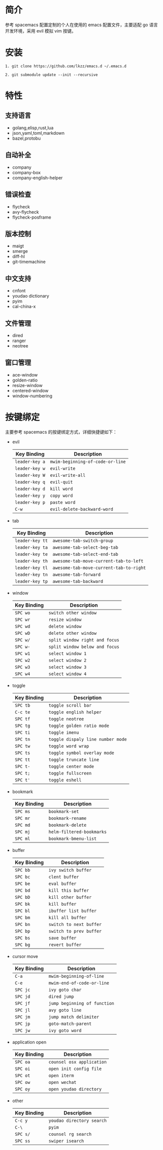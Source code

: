 # emacs.d

* 简介
参考 spacemacs 配置定制的个人在使用的 emacs 配置文件，主要适配 go 语言开发环境，采用 evil 模拟 vim 按键。
[[file:screenshot.png]]
* 安装
#+BEGIN_SRC shell
1. git clone https://github.com/lkzz/emacs.d ~/.emacs.d
#+END_SRC

#+BEGIN_SRC shell
2. git submodule update --init --recursive
#+END_SRC

* 特性
** 支持语言
- golang,elisp,rust,lua
- json,yaml,toml,markdown
- bazel,protobu
** 自动补全
- company
- company-box
- company-english-helper
** 错误检查
- flycheck
- avy-flycheck
- flycheck-posframe
** 版本控制
- maigt
- smerge
- diff-hl
- git-timemachine
** 中文支持
- cnfont
- youdao dictionary
- pyim
- cal-china-x
** 文件管理
- dired
- ranger
- neotree
** 窗口管理
- ace-window
- golden-ratio
- resize-window
- centered-window
- window-numbering
* 按键绑定
主要参考 spacemacs 的按键绑定方式，详细快捷键如下：
  * evil
    | Key Binding    | Description                      |
    |----------------+----------------------------------|
    | ~leader-key a~ | ~mwim-beginning-of-code-or-line~ |
    | ~leader-key w~ | ~evil-write~                     |
    | ~leader-key W~ | ~evil-write-all~                 |
    | ~leader-key q~ | ~evil-quit~                      |
    | ~leader-key d~ | ~kill word~                      |
    | ~leader-key y~ | ~copy word~                      |
    | ~leader-key p~ | ~paste word~                     |
    | ~C-w~          | ~evil-delete-backward-word~      |

  * tab
    | Key Binding     | Description                             |
    |-----------------+-----------------------------------------|
    | ~leader-key tt~ | ~awesome-tab-switch-group~              |
    | ~leader-key ta~ | ~awesome-tab-select-beg-tab~            |
    | ~leader-key te~ | ~awesome-tab-select-end-tab~            |
    | ~leader-key th~ | ~awesome-tab-move-current-tab-to-left~  |
    | ~leader-key tl~ | ~awesome-tab-move-current-tab-to-right~ |
    | ~leader-key tn~ | ~awesome-tab-forward~                   |
    | ~leader-key tp~ | ~awesome-tab-backward~                  |

  * window
    | Key Binding | Description                    |
    |-------------+--------------------------------|
    | ~SPC wo~    | ~switch other window~          |
    | ~SPC wr~    | ~resize window~                |
    | ~SPC wd~    | ~delete window~                |
    | ~SPC wD~    | ~delete other window~          |
    | ~SPC w/~    | ~split window right and focus~ |
    | ~SPC w-~    | ~split window below and focus~ |
    | ~SPC w1~    | ~select window 1~              |
    | ~SPC w2~    | ~select window 2~              |
    | ~SPC w3~    | ~select window 3~              |
    | ~SPC w4~    | ~select window 4~              |

  * toggle
    | Key Binding | Description                       |
    |-------------+-----------------------------------|
    | ~SPC tb~    | ~toggle scroll bar~               |
    | ~C-c te~    | ~toggle english helper~           |
    | ~SPC tf~    | ~toggle neotree~                  |
    | ~SPC tg~    | ~toggle golden ratio mode~        |
    | ~SPC ti~    | ~toggle imenu~                    |
    | ~SPC tn~    | ~toggle dispaly line number mode~ |
    | ~SPC tw~    | ~toggle word wrap~                |
    | ~SPC ts~    | ~toggle symbol overlay mode~      |
    | ~SPC tt~    | ~toggle truncate line~            |
    | ~SPC t-~    | ~toggle center mode~              |
    | ~SPC t;~    | ~toggle fullscreen~               |
    | ~SPC t'~    | ~toggle eshell~                   |

  * bookmark
    | Key Binding | Description               |
    |-------------+---------------------------|
    | ~SPC ms~    | ~bookmark-set~            |
    | ~SPC mr~    | ~bookmark-rename~         |
    | ~SPC md~    | ~bookmark-delete~         |
    | ~SPC mj~    | ~helm-filtered-bookmarks~ |
    | ~SPC ml~    | ~bookmark-bmenu-list~     |

  * buffer
    | Key Binding | Description             |
    |-------------+-------------------------|
    | ~SPC bb~    | ~ivy switch buffer~     |
    | ~SPC bc~    | ~clent buffer~          |
    | ~SPC be~    | ~eval buffer~           |
    | ~SPC bd~    | ~kill this buffer~      |
    | ~SPC bD~    | ~kill other buffer~     |
    | ~SPC bk~    | ~kill buffer~           |
    | ~SPC bl~    | ~ibuffer list buffer~   |
    | ~SPC bm~    | ~kill all buffer~       |
    | ~SPC bn~    | ~switch to next buffer~ |
    | ~SPC bp~    | ~switch to prev buffer~ |
    | ~SPC bs~    | ~save buffer~           |
    | ~SPC bg~    | ~revert buffer~         |

  * cursor move
    | Key Binding | Description                  |
    |-------------+------------------------------|
    | ~C-a~       | ~mwim-beginning-of-line~     |
    | ~C-e~       | ~mwim-end-of-code-or-line~   |
    | ~SPC jc~    | ~ivy goto char~              |
    | ~SPC jd~    | ~dired jump~                 |
    | ~SPC jf~    | ~jump beginning of function~ |
    | ~SPC jl~    | ~avy goto line~              |
    | ~SPC jm~    | ~jump match delimiter~       |
    | ~SPC jp~    | ~goto-match-parent~          |
    | ~SPC jw~    | ~ivy goto word~              |

  * application open
    | Key Binding | Description               |
    |-------------+---------------------------|
    | ~SPC oa~    | ~counsel osx application~ |
    | ~SPC oi~    | ~open init config file~   |
    | ~SPC ot~    | ~open iterm~              |
    | ~SPC ow~    | ~open wechat~             |
    | ~SPC oy~    | ~open youdao directory~   |

  * other
    | Key Binding | Description               |
    |-------------+---------------------------|
    | ~C-c y~     | ~youdao directory search~ |
    | ~C-\~       | ~pyim~                    |
    | ~SPC s/~    | ~counsel rg search~       |
    | ~SPC ss~    | ~swiper isearch~          |






